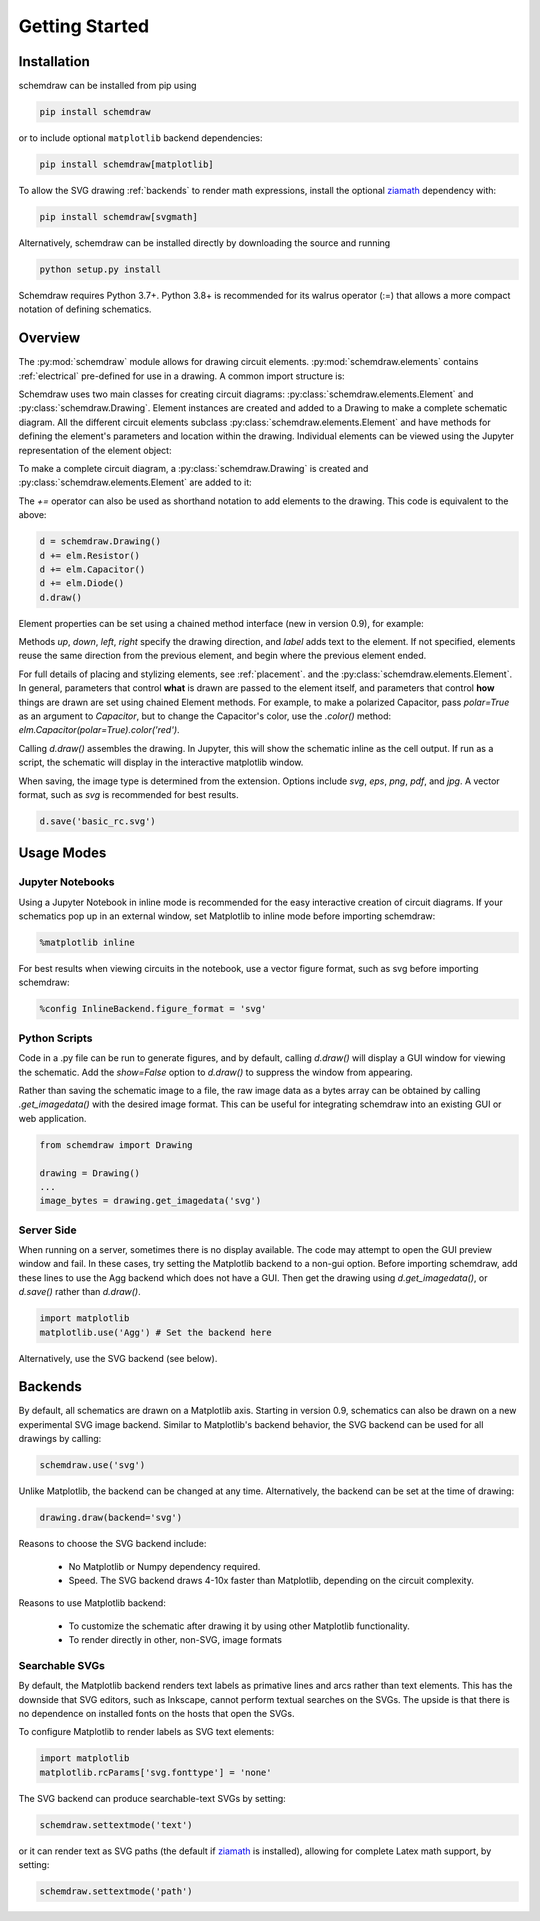 Getting Started
===============

Installation
------------

schemdraw can be installed from pip using

.. code-block:: bash

    pip install schemdraw

or to include optional ``matplotlib`` backend dependencies:

.. code-block:: bash

    pip install schemdraw[matplotlib]

To allow the SVG drawing :ref:`backends` to render math expressions,
install the optional `ziamath <https://ziamath.readthedocs.io>`_ dependency with:

.. code-block:: bash

    pip install schemdraw[svgmath]


Alternatively, schemdraw can be installed directly by downloading the source and running

.. code-block:: bash

    python setup.py install

Schemdraw requires Python 3.7+.
Python 3.8+ is recommended for its walrus operator (:=) that allows a
more compact notation of defining schematics.


Overview
---------

The :py:mod:`schemdraw` module allows for drawing circuit elements.
:py:mod:`schemdraw.elements` contains :ref:`electrical` pre-defined for
use in a drawing. A common import structure is:

.. jupyter-execute::

    import schemdraw
    import schemdraw.elements as elm

Schemdraw uses two main classes for creating circuit diagrams: :py:class:`schemdraw.elements.Element` and :py:class:`schemdraw.Drawing`.    
Element instances are created and added to a Drawing to make a complete schematic diagram.
All the different circuit elements subclass :py:class:`schemdraw.elements.Element` and have methods for defining the element's parameters and location within the drawing.
Individual elements can be viewed using the Jupyter representation of the element object:

.. jupyter-execute::

    elm.Resistor().label('R1')


To make a complete circuit diagram, a :py:class:`schemdraw.Drawing` is created and :py:class:`schemdraw.elements.Element` are added to it:

.. jupyter-execute::

    d = schemdraw.Drawing()
    d.add(elm.Resistor())
    d.add(elm.Capacitor())
    d.add(elm.Diode())
    d.draw()

The `+=` operator can also be used as shorthand notation to add elements to the drawing. This code is equivalent to the above:

.. code-block:: python

    d = schemdraw.Drawing()
    d += elm.Resistor()
    d += elm.Capacitor()
    d += elm.Diode()
    d.draw()

Element properties can be set using a chained method interface (new in version 0.9), for example:

.. jupyter-execute::

    d = schemdraw.Drawing()
    d += elm.Resistor().label('100KΩ')
    d += elm.Capacitor().down().label('0.1μF', loc='bottom')
    d += elm.Line().left()
    d += elm.Ground()
    d += elm.SourceV().up().label('10V')
    d.draw()

Methods `up`, `down`, `left`, `right` specify the drawing direction, and `label` adds text to the element.
If not specified, elements reuse the same direction from the previous element, and begin where
the previous element ended.

For full details of placing and stylizing elements, see :ref:`placement`.
and the :py:class:`schemdraw.elements.Element`.
In general, parameters that control **what** is drawn are passed to the element itself, and parameters that control **how** things are drawn are set using chained Element methods. For example, to make a polarized Capacitor, pass `polar=True` as an argument to `Capacitor`, but to change the Capacitor's color, use the `.color()` method: `elm.Capacitor(polar=True).color('red')`.

Calling `d.draw()` assembles the drawing. In Jupyter, this will show the schematic inline as the cell output.
If run as a script, the schematic will display in the interactive matplotlib window.
    
When saving, the image type is determined from the extension.
Options include `svg`, `eps`, `png`, `pdf`, and `jpg`.
A vector format, such as `svg` is recommended for best results.

.. code-block:: python

    d.save('basic_rc.svg')



Usage Modes
-----------

Jupyter Notebooks
*****************

Using a Jupyter Notebook in inline mode is recommended for the easy interactive creation of circuit diagrams. 
If your schematics pop up in an external window, set Matplotlib to inline mode before importing schemdraw:

.. code-block:: python

    %matplotlib inline

For best results when viewing circuits in the notebook, use a vector figure format, such as svg before importing schemdraw:

.. code-block:: python

    %config InlineBackend.figure_format = 'svg'


Python Scripts
**************

Code in a .py file can be run to generate figures, and by default, calling `d.draw()` will display a GUI window
for viewing the schematic.
Add the `show=False` option to `d.draw()` to suppress the window from appearing.

Rather than saving the schematic image to a file, the raw image data as a bytes array can be obtained
by calling `.get_imagedata()` with the desired image format.
This can be useful for integrating schemdraw into an existing GUI or web application.

.. code-block:: python

    from schemdraw import Drawing
    
    drawing = Drawing()
    ...
    image_bytes = drawing.get_imagedata('svg')


Server Side
***********

When running on a server, sometimes there is no display available. The code may attempt to open the GUI preview window and fail.
In these cases, try setting the Matplotlib backend to a non-gui option.
Before importing schemdraw, add these lines to use the Agg backend which does not have a GUI.
Then get the drawing using `d.get_imagedata()`, or `d.save()` rather than `d.draw()`.

.. code-block:: python

    import matplotlib
    matplotlib.use('Agg') # Set the backend here

Alternatively, use the SVG backend (see below).


.. _backends:

Backends
--------

By default, all schematics are drawn on a Matplotlib axis. Starting in version 0.9, schematics can also be drawn on a new experimental
SVG image backend. Similar to Matplotlib's backend behavior, the SVG backend can be used for all drawings by calling:

.. code-block:: python

    schemdraw.use('svg')

Unlike Matplotlib, the backend can be changed at any time. Alternatively, the backend can be set at the time of drawing:

.. code-block:: 

    drawing.draw(backend='svg')
    
Reasons to choose the SVG backend include:

    - No Matplotlib or Numpy dependency required.
    - Speed. The SVG backend draws 4-10x faster than Matplotlib, depending on the circuit complexity.

Reasons to use Matplotlib backend:

    - To customize the schematic after drawing it by using other Matplotlib functionality.
    - To render directly in other, non-SVG, image formats


Searchable SVGs
***************

By default, the Matplotlib backend renders text labels as primative lines and arcs rather than text elements. This has the downside
that SVG editors, such as Inkscape, cannot perform textual searches on the SVGs. The upside is that there is no dependence on
installed fonts on the hosts that open the SVGs.

To configure Matplotlib to render labels as SVG text elements:

.. code-block:: python

    import matplotlib
    matplotlib.rcParams['svg.fonttype'] = 'none'

The SVG backend can produce searchable-text SVGs by setting:

.. code-block:: python

    schemdraw.settextmode('text')

or it can render text as SVG paths (the default if `ziamath <https://ziamath.readthedocs.io>`_ is installed), allowing for complete Latex math support, by setting:

.. code-block:: python

    schemdraw.settextmode('path')
